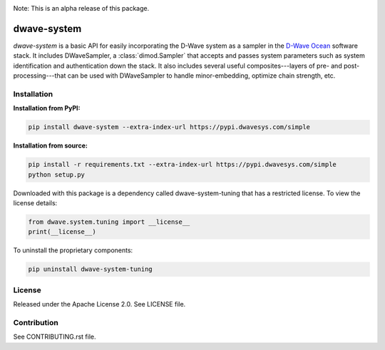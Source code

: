 .. image:: https://travis-ci.org/dwavesystems/dwave-system.svg?branch=master
    :target: https://travis-ci.org/dwavesystems/dwave-system
    :alt: Travis Status

.. image:: https://coveralls.io/repos/github/dwavesystems/dwave-system/badge.svg?branch=master
    :target: https://coveralls.io/github/dwavesystems/dwave-system?branch=master
    :alt: Coveralls Status

.. image:: http://readthedocs.org/projects/dwave-system/badge/?version=latest
    :target: http://dwave-system.readthedocs.io/en/latest/?badge=latest
    :alt: Read the Docs Status

.. index-start-marker

Note: This is an alpha release of this package.

dwave-system
============

`dwave-system` is a basic API for easily incorporating the D-Wave system as a sampler in
the `D-Wave Ocean <todo>`_ software stack. It includes DWaveSampler, a :class:`dimod.Sampler`
that accepts and passes system parameters such as system identification and authentication
down the stack. It also includes several useful composites---layers of pre- and post-processing---that
can be used with DWaveSampler to handle minor-embedding, optimize chain strength, etc.

.. index-end-marker

Installation
------------

.. installation-start-marker

**Installation from PyPI:**

.. code-block:: bash

    pip install dwave-system --extra-index-url https://pypi.dwavesys.com/simple

**Installation from source:**

.. code-block:: bash

    pip install -r requirements.txt --extra-index-url https://pypi.dwavesys.com/simple
    python setup.py

Downloaded with this package is a dependency called dwave-system-tuning that has a restricted license.
To view the license details:

.. code-block:: python

    from dwave.system.tuning import __license__
    print(__license__)

To uninstall the proprietary components:

.. code-block:: bash

    pip uninstall dwave-system-tuning

.. installation-end-marker


License
-------

Released under the Apache License 2.0. See LICENSE file.

Contribution
------------

See CONTRIBUTING.rst file.

